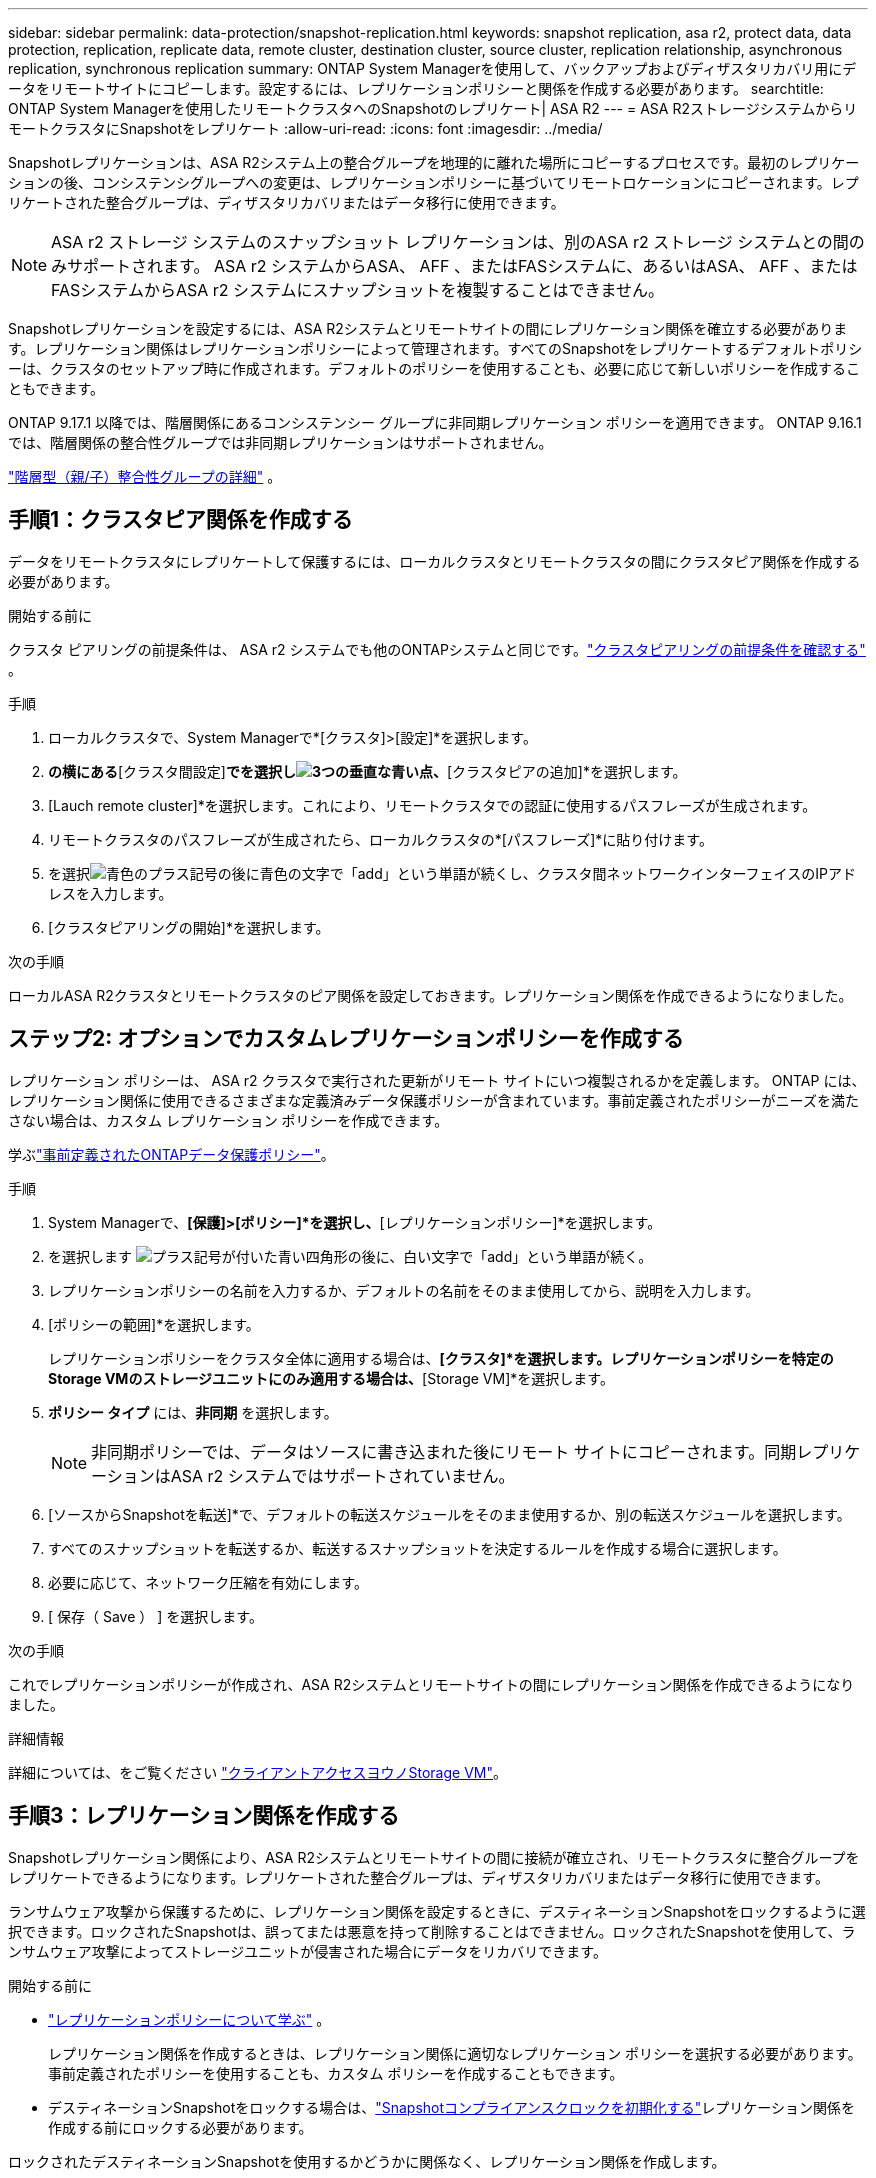 ---
sidebar: sidebar 
permalink: data-protection/snapshot-replication.html 
keywords: snapshot replication, asa r2, protect data, data protection, replication, replicate data, remote cluster, destination cluster, source cluster, replication relationship, asynchronous replication, synchronous replication 
summary: ONTAP System Managerを使用して、バックアップおよびディザスタリカバリ用にデータをリモートサイトにコピーします。設定するには、レプリケーションポリシーと関係を作成する必要があります。 
searchtitle: ONTAP System Managerを使用したリモートクラスタへのSnapshotのレプリケート| ASA R2 
---
= ASA R2ストレージシステムからリモートクラスタにSnapshotをレプリケート
:allow-uri-read: 
:icons: font
:imagesdir: ../media/


[role="lead"]
Snapshotレプリケーションは、ASA R2システム上の整合グループを地理的に離れた場所にコピーするプロセスです。最初のレプリケーションの後、コンシステンシグループへの変更は、レプリケーションポリシーに基づいてリモートロケーションにコピーされます。レプリケートされた整合グループは、ディザスタリカバリまたはデータ移行に使用できます。


NOTE: ASA r2 ストレージ システムのスナップショット レプリケーションは、別のASA r2 ストレージ システムとの間のみサポートされます。  ASA r2 システムからASA、 AFF 、またはFASシステムに、あるいはASA、 AFF 、またはFASシステムからASA r2 システムにスナップショットを複製することはできません。

Snapshotレプリケーションを設定するには、ASA R2システムとリモートサイトの間にレプリケーション関係を確立する必要があります。レプリケーション関係はレプリケーションポリシーによって管理されます。すべてのSnapshotをレプリケートするデフォルトポリシーは、クラスタのセットアップ時に作成されます。デフォルトのポリシーを使用することも、必要に応じて新しいポリシーを作成することもできます。

ONTAP 9.17.1 以降では、階層関係にあるコンシステンシー グループに非同期レプリケーション ポリシーを適用できます。  ONTAP 9.16.1 では、階層関係の整合性グループでは非同期レプリケーションはサポートされません。

link:manage-hierarchical-consistency-groups.html["階層型（親/子）整合性グループの詳細"] 。



== 手順1：クラスタピア関係を作成する

データをリモートクラスタにレプリケートして保護するには、ローカルクラスタとリモートクラスタの間にクラスタピア関係を作成する必要があります。

.開始する前に
クラスタ ピアリングの前提条件は、 ASA r2 システムでも他のONTAPシステムと同じです。link:https://docs.netapp.com/us-en/ontap/peering/prerequisites-cluster-peering-reference.html["クラスタピアリングの前提条件を確認する"^] 。

.手順
. ローカルクラスタで、System Managerで*[クラスタ]>[設定]*を選択します。
. [クラスタピア]*の横にある*[クラスタ間設定]*でを選択しimage:icon_kabob.gif["3つの垂直な青い点"]、*[クラスタピアの追加]*を選択します。
. [Lauch remote cluster]*を選択します。これにより、リモートクラスタでの認証に使用するパスフレーズが生成されます。
. リモートクラスタのパスフレーズが生成されたら、ローカルクラスタの*[パスフレーズ]*に貼り付けます。
. を選択image:icon_add.gif["青色のプラス記号の後に青色の文字で「add」という単語が続く"]し、クラスタ間ネットワークインターフェイスのIPアドレスを入力します。
. [クラスタピアリングの開始]*を選択します。


.次の手順
ローカルASA R2クラスタとリモートクラスタのピア関係を設定しておきます。レプリケーション関係を作成できるようになりました。



== ステップ2: オプションでカスタムレプリケーションポリシーを作成する

レプリケーション ポリシーは、 ASA r2 クラスタで実行された更新がリモート サイトにいつ複製されるかを定義します。 ONTAP には、レプリケーション関係に使用できるさまざまな定義済みデータ保護ポリシーが含まれています。事前定義されたポリシーがニーズを満たさない場合は、カスタム レプリケーション ポリシーを作成できます。

学ぶlink:pre-defined-protection-policies.html["事前定義されたONTAPデータ保護ポリシー"]。

.手順
. System Managerで、*[保護]>[ポリシー]*を選択し、*[レプリケーションポリシー]*を選択します。
. を選択します image:icon_add_blue_bg.png["プラス記号が付いた青い四角形の後に、白い文字で「add」という単語が続く"]。
. レプリケーションポリシーの名前を入力するか、デフォルトの名前をそのまま使用してから、説明を入力します。
. [ポリシーの範囲]*を選択します。
+
レプリケーションポリシーをクラスタ全体に適用する場合は、*[クラスタ]*を選択します。レプリケーションポリシーを特定のStorage VMのストレージユニットにのみ適用する場合は、*[Storage VM]*を選択します。

. *ポリシー タイプ* には、*非同期* を選択します。
+

NOTE: 非同期ポリシーでは、データはソースに書き込まれた後にリモート サイトにコピーされます。同期レプリケーションはASA r2 システムではサポートされていません。

. [ソースからSnapshotを転送]*で、デフォルトの転送スケジュールをそのまま使用するか、別の転送スケジュールを選択します。
. すべてのスナップショットを転送するか、転送するスナップショットを決定するルールを作成する場合に選択します。
. 必要に応じて、ネットワーク圧縮を有効にします。
. [ 保存（ Save ） ] を選択します。


.次の手順
これでレプリケーションポリシーが作成され、ASA R2システムとリモートサイトの間にレプリケーション関係を作成できるようになりました。

.詳細情報
詳細については、をご覧ください link:../administer/manage-client-vm-access.html["クライアントアクセスヨウノStorage VM"]。



== 手順3：レプリケーション関係を作成する

Snapshotレプリケーション関係により、ASA R2システムとリモートサイトの間に接続が確立され、リモートクラスタに整合グループをレプリケートできるようになります。レプリケートされた整合グループは、ディザスタリカバリまたはデータ移行に使用できます。

ランサムウェア攻撃から保護するために、レプリケーション関係を設定するときに、デスティネーションSnapshotをロックするように選択できます。ロックされたSnapshotは、誤ってまたは悪意を持って削除することはできません。ロックされたSnapshotを使用して、ランサムウェア攻撃によってストレージユニットが侵害された場合にデータをリカバリできます。

.開始する前に
* link:pre-defined-protection-policies.html["レプリケーションポリシーについて学ぶ"] 。
+
レプリケーション関係を作成するときは、レプリケーション関係に適切なレプリケーション ポリシーを選択する必要があります。事前定義されたポリシーを使用することも、カスタム ポリシーを作成することもできます。

* デスティネーションSnapshotをロックする場合は、link:../secure-data/ransomware-protection.html#initialize-the-snaplock-compliance-clock["Snapshotコンプライアンスクロックを初期化する"]レプリケーション関係を作成する前にロックする必要があります。


ロックされたデスティネーションSnapshotを使用するかどうかに関係なく、レプリケーション関係を作成します。

[role="tabbed-block"]
====
.ロックされたSnapshotあり
--
.手順
. System Managerで、*[保護]>[整合グループ]*を選択します。
. 整合グループを選択します。
. を選択しimage:icon_kabob.gif["3つの垂直な青い点"]、* Protect *を選択します。
. [リモート保護]*で、*[リモートクラスタにレプリケート]*を選択します。
. [レプリケーションポリシー]*を選択します。
+
_vault_replicationポリシーを選択する必要があります。

. [デスティネーションの設定]*を選択します。
. [デスティネーションSnapshotをロックして削除を防止する]*を選択します。
. 最大および最小のデータ保持期間を入力します。
. データ転送の開始を遅らせるには、*[すぐに転送を開始する]*の選択を解除します。
+
デフォルトでは、最初のデータ転送がすぐに開始されます。

. 必要に応じて、デフォルトの転送スケジュールを上書きするには、*デスティネーション設定*を選択し、*転送スケジュールを上書き*を選択します。
+
転送スケジュールがサポートされるまでに30分以上かかる必要があります。

. [ 保存（ Save ） ] を選択します。


--
.ロックされたSnapshotなし
--
.手順
. System Managerで、*[保護]>[レプリケーション]*を選択します。
. ローカルデスティネーションまたはローカルソースとのレプリケーション関係を作成する場合に選択します。
+
[cols="2,2"]
|===
| オプション | 手順 


| ローカル保存先  a| 
.. [ローカルデスティネーション]*を選択し、を選択しますimage:icon_replicate_blue_bg.png["青の背景と白の文字で複製される単語の長方形"]。
.. ソース整合性グループを検索して選択します。
+
_source_consistencyグループは、レプリケートするローカルクラスタ上の整合グループです。





| ローカルソース  a| 
.. [Local sources]*を選択し、を選択しますimage:icon_replicate_blue_bg.png["青の背景と白の文字で複製される単語の長方形"]。
.. ソース整合性グループを検索して選択します。
.. [レプリケーションのデスティネーション]*で、レプリケート先のクラスタを選択し、Storage VMを選択します。


|===
. レプリケーションポリシーを選択します。
. データ転送の開始を遅らせるには、*送信先設定*を選択し、*すぐに転送を開始*の選択を解除します。
+
デフォルトでは、最初のデータ転送がすぐに開始されます。

. 必要に応じて、デフォルトの転送スケジュールを上書きするには、*デスティネーション設定*を選択し、*転送スケジュールを上書き*を選択します。
+
転送スケジュールがサポートされるまでに30分以上かかる必要があります。

. [ 保存（ Save ） ] を選択します。


--
====
.次の手順
レプリケーションポリシーと関係を作成したので、レプリケーションポリシーの定義に従って最初のデータ転送が開始されます。必要に応じて、レプリケーションフェイルオーバーをテストして、ASA R2システムがオフラインになった場合にフェイルオーバーが正常に実行されることを確認できます。



== 手順4：レプリケーションのフェイルオーバーをテストする

必要に応じて、ソースクラスタがオフラインの場合に、リモートクラスタ上のレプリケートされたストレージユニットからデータを正常に提供できることを検証します。

.手順
. System Managerで、*[保護]>[レプリケーション]*を選択します。
. テストするレプリケーション関係にカーソルを合わせ、を選択しますimage:icon_kabob.gif["3つの垂直な青い点"]。
. [Test failover]*を選択します。
. フェイルオーバー情報を入力し、*[Test failover]*を選択します。


.次の手順
ディザスタリカバリのためにスナップショットレプリケーションを使用してデータを保護したので、link:../secure-data/encrypt-data-at-rest.html["保存データを暗号化"]ASA R2システム内のディスクの転用、返却、置き忘れ、盗難に際してデータが読み取られないようにする必要があります。
